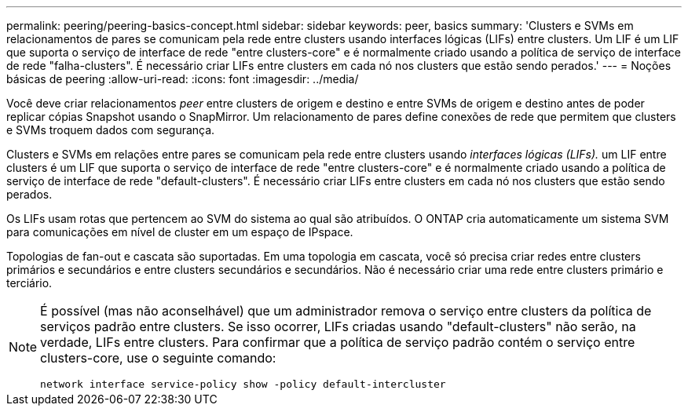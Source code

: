---
permalink: peering/peering-basics-concept.html 
sidebar: sidebar 
keywords: peer, basics 
summary: 'Clusters e SVMs em relacionamentos de pares se comunicam pela rede entre clusters usando interfaces lógicas (LIFs) entre clusters. Um LIF é um LIF que suporta o serviço de interface de rede "entre clusters-core" e é normalmente criado usando a política de serviço de interface de rede "falha-clusters". É necessário criar LIFs entre clusters em cada nó nos clusters que estão sendo perados.' 
---
= Noções básicas de peering
:allow-uri-read: 
:icons: font
:imagesdir: ../media/


[role="lead"]
Você deve criar relacionamentos _peer_ entre clusters de origem e destino e entre SVMs de origem e destino antes de poder replicar cópias Snapshot usando o SnapMirror. Um relacionamento de pares define conexões de rede que permitem que clusters e SVMs troquem dados com segurança.

Clusters e SVMs em relações entre pares se comunicam pela rede entre clusters usando _interfaces lógicas (LIFs)._ um LIF entre clusters é um LIF que suporta o serviço de interface de rede "entre clusters-core" e é normalmente criado usando a política de serviço de interface de rede "default-clusters". É necessário criar LIFs entre clusters em cada nó nos clusters que estão sendo perados.

Os LIFs usam rotas que pertencem ao SVM do sistema ao qual são atribuídos. O ONTAP cria automaticamente um sistema SVM para comunicações em nível de cluster em um espaço de IPspace.

Topologias de fan-out e cascata são suportadas. Em uma topologia em cascata, você só precisa criar redes entre clusters primários e secundários e entre clusters secundários e secundários. Não é necessário criar uma rede entre clusters primário e terciário.

[NOTE]
====
É possível (mas não aconselhável) que um administrador remova o serviço entre clusters da política de serviços padrão entre clusters. Se isso ocorrer, LIFs criadas usando "default-clusters" não serão, na verdade, LIFs entre clusters. Para confirmar que a política de serviço padrão contém o serviço entre clusters-core, use o seguinte comando:

`network interface service-policy show -policy default-intercluster`

====